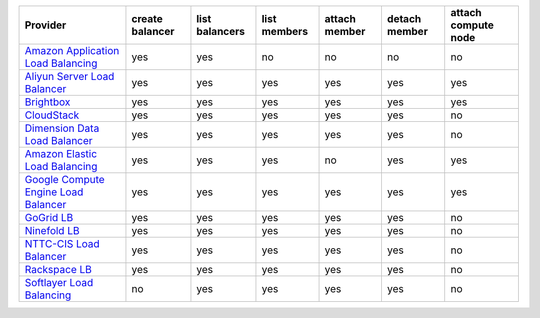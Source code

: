 .. NOTE: This file has been generated automatically using generate_provider_feature_matrix_table.py script, don't manually edit it

====================================== =============== ============== ============ ============= ============= ===================
Provider                               create balancer list balancers list members attach member detach member attach compute node
====================================== =============== ============== ============ ============= ============= ===================
`Amazon Application Load Balancing`_   yes             yes            no           no            no            no                 
`Aliyun Server Load Balancer`_         yes             yes            yes          yes           yes           yes                
`Brightbox`_                           yes             yes            yes          yes           yes           yes                
`CloudStack`_                          yes             yes            yes          yes           yes           no                 
`Dimension Data Load Balancer`_        yes             yes            yes          yes           yes           no                 
`Amazon Elastic Load Balancing`_       yes             yes            yes          no            yes           yes                
`Google Compute Engine Load Balancer`_ yes             yes            yes          yes           yes           yes                
`GoGrid LB`_                           yes             yes            yes          yes           yes           no                 
`Ninefold LB`_                         yes             yes            yes          yes           yes           no                 
`NTTC-CIS Load Balancer`_              yes             yes            yes          yes           yes           no                 
`Rackspace LB`_                        yes             yes            yes          yes           yes           no                 
`Softlayer Load Balancing`_            no              yes            yes          yes           yes           no                 
====================================== =============== ============== ============ ============= ============= ===================

.. _`Amazon Application Load Balancing`: http://aws.amazon.com/elasticloadbalancing/
.. _`Aliyun Server Load Balancer`: https://www.aliyun.com/product/slb
.. _`Brightbox`: http://www.brightbox.co.uk/
.. _`CloudStack`: http://cloudstack.org/
.. _`Dimension Data Load Balancer`: https://cloud.dimensiondata.com/
.. _`Amazon Elastic Load Balancing`: http://aws.amazon.com/elasticloadbalancing/
.. _`Google Compute Engine Load Balancer`: https://cloud.google.com/
.. _`GoGrid LB`: http://www.gogrid.com/
.. _`Ninefold LB`: http://ninefold.com/
.. _`NTTC-CIS Load Balancer`: https://cloud.nttcis.com/
.. _`Rackspace LB`: http://www.rackspace.com/
.. _`Softlayer Load Balancing`: http://www.softlayer.com/
